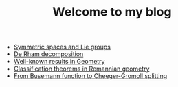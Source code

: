 #+TITLE: Welcome to my blog

   + [[file:symmetric-space.org][Symmetric spaces and Lie groups]]
   + [[file:de-rham-decomposition.org][De Rham decomposition]]
   + [[file:culture-geometry.org][Well-known results in Geometry]]
   + [[file:Riemann-classification-theorem.org][Classification theorems in Remannian geometry]]
   + [[file:Cheeger-Gromoll-splitting.org][From Busemann function to Cheeger-Gromoll splitting]]
